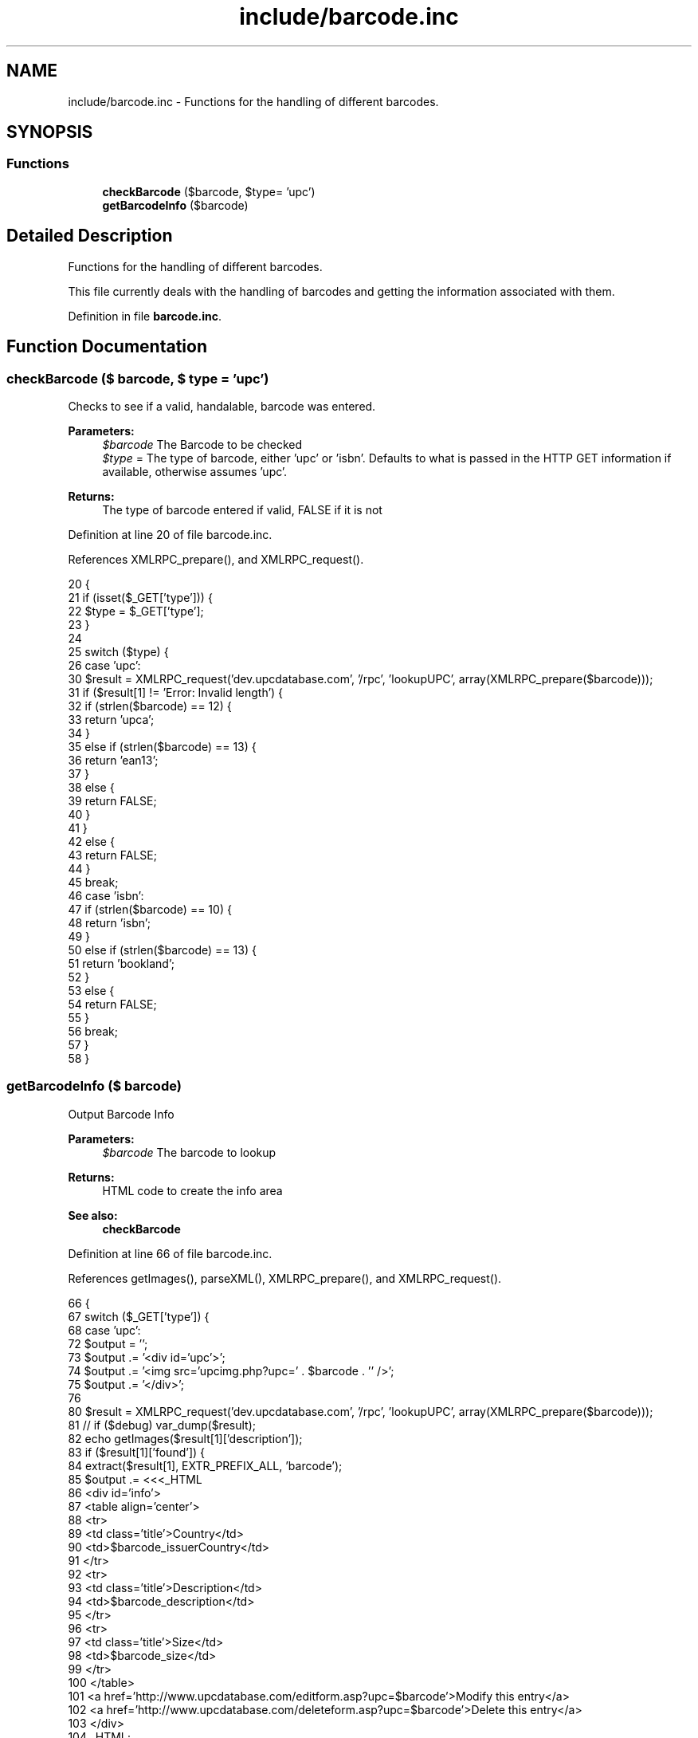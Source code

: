 .TH "include/barcode.inc" 3 "7 May 2008" "Version 0.2" "UPC Lookup" \" -*- nroff -*-
.ad l
.nh
.SH NAME
include/barcode.inc \- Functions for the handling of different barcodes. 
.SH SYNOPSIS
.br
.PP
.SS "Functions"

.in +1c
.ti -1c
.RI "\fBcheckBarcode\fP ($barcode, $type= 'upc')"
.br
.ti -1c
.RI "\fBgetBarcodeInfo\fP ($barcode)"
.br
.in -1c
.SH "Detailed Description"
.PP 
Functions for the handling of different barcodes. 

This file currently deals with the handling of barcodes and getting the information associated with them. 
.PP
Definition in file \fBbarcode.inc\fP.
.SH "Function Documentation"
.PP 
.SS "checkBarcode ($ barcode, $ type = \fC'upc'\fP)"
.PP
Checks to see if a valid, handalable, barcode was entered. 
.PP
\fBParameters:\fP
.RS 4
\fI$barcode\fP The Barcode to be checked 
.br
\fI$type\fP = The type of barcode, either 'upc' or 'isbn'. Defaults to what is passed in the HTTP GET information if available, otherwise assumes 'upc'. 
.RE
.PP
\fBReturns:\fP
.RS 4
The type of barcode entered if valid, FALSE if it is not 
.RE
.PP

.PP
Definition at line 20 of file barcode.inc.
.PP
References XMLRPC_prepare(), and XMLRPC_request().
.PP
.nf
20                                                {
21   if (isset($_GET['type'])) {
22     $type = $_GET['type'];
23   }
24 
25   switch ($type) {
26     case 'upc':
30       $result = XMLRPC_request('dev.upcdatabase.com', '/rpc', 'lookupUPC', array(XMLRPC_prepare($barcode)));
31       if ($result[1] != 'Error: Invalid length') {
32         if (strlen($barcode) == 12) {
33           return 'upca';
34         }
35         else if (strlen($barcode) == 13) {
36           return 'ean13';
37         }
38         else {
39           return FALSE;
40         }
41       }
42       else {
43         return FALSE;
44       }
45       break;
46     case 'isbn':
47       if (strlen($barcode) == 10) {
48         return 'isbn';
49       }
50       else if (strlen($barcode) == 13) {
51         return 'bookland';
52       }
53       else {
54         return FALSE;
55       }
56       break;
57   }
58 }
.fi
.PP
.SS "getBarcodeInfo ($ barcode)"
.PP
Output Barcode Info 
.PP
\fBParameters:\fP
.RS 4
\fI$barcode\fP The barcode to lookup 
.RE
.PP
\fBReturns:\fP
.RS 4
HTML code to create the info area 
.RE
.PP
\fBSee also:\fP
.RS 4
\fBcheckBarcode\fP 
.RE
.PP

.PP
Definition at line 66 of file barcode.inc.
.PP
References getImages(), parseXML(), XMLRPC_prepare(), and XMLRPC_request().
.PP
.nf
66                                   {
67   switch ($_GET['type']) {
68     case 'upc':
72       $output = '';
73       $output .= '<div id='upc'>';
74       $output .= '<img src='upcimg.php?upc=' . $barcode . '' />';
75       $output .= '</div>';
76 
80       $result = XMLRPC_request('dev.upcdatabase.com', '/rpc', 'lookupUPC', array(XMLRPC_prepare($barcode)));
81 //       if ($debug) var_dump($result);
82       echo getImages($result[1]['description']);
83       if ($result[1]['found']) {
84         extract($result[1], EXTR_PREFIX_ALL, 'barcode');
85         $output .= <<<_HTML
86         <div id='info'>
87           <table align='center'>
88             <tr>
89               <td class='title'>Country</td>
90               <td>$barcode_issuerCountry</td>
91             </tr>
92             <tr>
93               <td class='title'>Description</td>
94               <td>$barcode_description</td>
95             </tr>
96             <tr>
97               <td class='title'>Size</td>
98               <td>$barcode_size</td>
99             </tr>
100           </table>
101           <a href='http://www.upcdatabase.com/editform.asp?upc=$barcode'>Modify this entry</a>
102           <a href='http://www.upcdatabase.com/deleteform.asp?upc=$barcode'>Delete this entry</a>
103         </div>
104 _HTML;
105       }
106       else {
107         $output .= 'Product Not Found!<br />';
108         $output .= '<a href='http://www.upcdatabase.com/addform.asp?upc=' . $barcode . ''>Add this item to the database</a>';
109       }
110       break;
111 
112     case 'isbn':
116       $xml = parseXML('http://isbndb.com/api/books.xml?access_key=' . ISBNKEY . '&index1=isbn&results=texts&value1=' . $barcode);
117 //       var_dump($xml);
118 
119       // Sometimes, the long title is non-existant, so fall back onto the short title
120       if (strlen($xml->BookList->BookData->TitleLong) != 0) {
124         $title = $xml->BookList->BookData->TitleLong;
125       }
126       else {
130         $title = $xml->BookList->BookData->Title;
131       }
135       $author = $xml->BookList->BookData->AuthorsText;
139       $publisher = $xml->BookList->BookData->PublisherText;
143       $summary = $xml->BookList->BookData->Summary;
147       $isbn = $xml->BookList->BookData['isbn'];
148 
152       $output = '';
153       $output .= '<div id='upc'>';
154       $output .= '<img src='upcimg.php?upc=' . $barcode . '' />';
155       $output .= '</div>';
156       $output .= <<<_HTML
157       <div id='info'>
158         <table align='center'>
159           <tr>
160             <td class='title'>Title</td>
161             <td>$title</td>
162           </tr>
163           <tr>
164             <td class='title'>Author</td>
165             <td>$author</td>
166           </tr>
167           <tr>
168             <td class='title'>Publisher</td>
169             <td>$publisher</td>
170           </tr>
171           <tr>
172             <td colspan='2'>$summary</td>
173           </tr>
174           <tr>
175             <td class='title'>Buy</td>
176             <td>
177               <!-- Amazon.com uses the ISBN-10 code, so send it that -->
178               <a href='http://www.amazon.com/exec/obidos/ASIN/$isbn/'>Amazon.com</a><br />
179               <!-- Everyone else uses the ISBN-13 code, so send them that -->
180               <a href='http://search.barnesandnoble.com/booksearch/isbninquiry.asp?ean=$barcode'>Barnes & Noble</a><br />
181               <a href='http://www.booksamillion.com/ncom/books?type=isbn&find=$barcode'>Books-A-Million</a><br />
182               <a href='http://www.google.com/products?q=$barcode'>Google Product Search</a>
183             </td>
184           </tr>
185         </table>
186       </div>
187 _HTML;
188       break;
189   }
190 
191   return $output;
192 }
.fi
.PP
.SH "Author"
.PP 
Generated automatically by Doxygen for UPC Lookup from the source code.
